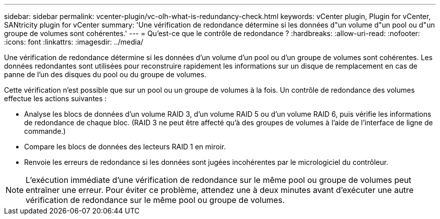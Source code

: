 ---
sidebar: sidebar 
permalink: vcenter-plugin/vc-olh-what-is-redundancy-check.html 
keywords: vCenter plugin, Plugin for vCenter, SANtricity plugin for vCenter 
summary: 'Une vérification de redondance détermine si les données d"un volume d"un pool ou d"un groupe de volumes sont cohérentes.' 
---
= Qu'est-ce que le contrôle de redondance ?
:hardbreaks:
:allow-uri-read: 
:nofooter: 
:icons: font
:linkattrs: 
:imagesdir: ../media/


[role="lead"]
Une vérification de redondance détermine si les données d'un volume d'un pool ou d'un groupe de volumes sont cohérentes. Les données redondantes sont utilisées pour reconstruire rapidement les informations sur un disque de remplacement en cas de panne de l'un des disques du pool ou du groupe de volumes.

Cette vérification n'est possible que sur un pool ou un groupe de volumes à la fois. Un contrôle de redondance des volumes effectue les actions suivantes :

* Analyse les blocs de données d'un volume RAID 3, d'un volume RAID 5 ou d'un volume RAID 6, puis vérifie les informations de redondance de chaque bloc. (RAID 3 ne peut être affecté qu'à des groupes de volumes à l'aide de l'interface de ligne de commande.)
* Compare les blocs de données des lecteurs RAID 1 en miroir.
* Renvoie les erreurs de redondance si les données sont jugées incohérentes par le micrologiciel du contrôleur.



NOTE: L'exécution immédiate d'une vérification de redondance sur le même pool ou groupe de volumes peut entraîner une erreur. Pour éviter ce problème, attendez une à deux minutes avant d'exécuter une autre vérification de redondance sur le même pool ou groupe de volumes.
